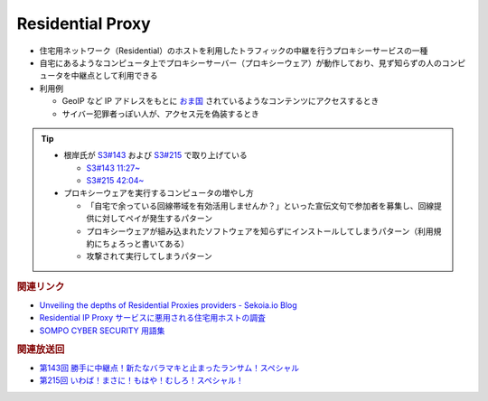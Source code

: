 Residential Proxy
=====================================================
.. glossary::
  Residential Proxy : R

.. glossary::
  RESIP : R

.. glossary::
  レジデンシャルプロキシー : れ

* 住宅用ネットワーク（Residential）のホストを利用したトラフィックの中継を行うプロキシーサービスの一種
* 自宅にあるようなコンピュータ上でプロキシーサーバー（プロキシーウェア）が動作しており、見ず知らずの人のコンピュータを中継点として利用できる

* 利用例

  * GeoIP など IP アドレスをもとに `おま国 <https://dic.nicovideo.jp/a/%E3%81%8A%E3%81%BE%E5%9B%BD>`_ されているようなコンテンツにアクセスするとき
  * サイバー犯罪者っぽい人が、アクセス元を偽装するとき

.. tip:: 
  * 根岸氏が `S3#143`_ および `S3#215`_ で取り上げている

    * `S3#143 11:27~ <https://listen.style/p/sec_are/0decerns?t=687.3>`_
    * `S3#215 42:04~ <https://listen.style/p/sec_are/0dgjxceo?t=2524.02>`_

  * プロキシーウェアを実行するコンピュータの増やし方

    * 「自宅で余っている回線帯域を有効活用しませんか？」といった宣伝文句で参加者を募集し、回線提供に対してペイが発生するパターン
    * プロキシーウェアが組み込まれたソフトウェアを知らずにインストールしてしまうパターン（利用規約にちょろっと書いてある）
    * 攻撃されて実行してしまうパターン

.. rubric:: 関連リンク

* `Unveiling the depths of Residential Proxies providers - Sekoia.io Blog <https://blog.sekoia.io/unveiling-the-depths-of-residential-proxies-providers/>`_
* `Residential IP Proxy サービスに悪用される住宅用ホストの調査 <https://www.kikn.fms.meiji.ac.jp/paper/2020/master/hanzawa/CSS_2019_hanzawa.pdf>`_
* `SOMPO CYBER SECURITY 用語集 <https://www.sompocybersecurity.com/column/glossary/residential-proxy>`_

.. rubric:: 関連放送回

* `第143回 勝手に中継点！新たなバラマキと止まったランサム！スペシャル`_
* `第215回 いわば！まさに！もはや！むしろ！スペシャル！`_

.. _第143回 勝手に中継点！新たなバラマキと止まったランサム！スペシャル: https://www.tsujileaks.com/?p=1265
.. _S3#143: https://www.tsujileaks.com/?p=1265
.. _第215回 いわば！まさに！もはや！むしろ！スペシャル！: https://www.tsujileaks.com/?p=1727
.. _S3#215: https://www.tsujileaks.com/?p=1727